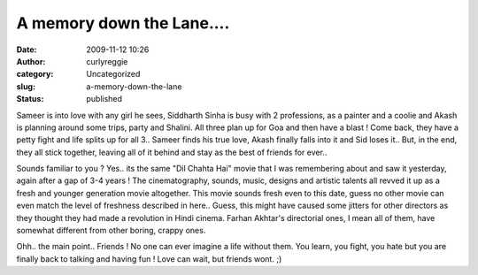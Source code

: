 A memory down the Lane....
##########################
:date: 2009-11-12 10:26
:author: curlyreggie
:category: Uncategorized
:slug: a-memory-down-the-lane
:status: published

Sameer is into love with any girl he sees, Siddharth Sinha is busy with
2 professions, as a painter and a coolie and Akash is planning around
some trips, party and Shalini. All three plan up for Goa and then have a
blast ! Come back, they have a petty fight and life splits up for all
3.. Sameer finds his true love, Akash finally falls into it and Sid
loses it.. But, in the end, they all stick together, leaving all of it
behind and stay as the best of friends for ever..

.. raw:: html

   <div>

.. raw:: html

   </div>

.. raw:: html

   <div>

Sounds familiar to you ? Yes.. its the same "Dil Chahta Hai" movie that
I was remembering about and saw it yesterday, again after a gap of 3-4
years ! The cinematography, sounds, music, designs and artistic talents
all revved it up as a fresh and younger generation movie altogether.
This movie sounds fresh even to this date, guess no other movie can even
match the level of freshness described in here.. Guess, this might have
caused some jitters for other directors as they thought they had made a
revolution in Hindi cinema. Farhan Akhtar's directorial ones, I mean all
of them, have somewhat different from other boring, crappy ones.

.. raw:: html

   </div>

.. raw:: html

   <div>

.. raw:: html

   </div>

.. raw:: html

   <div>

Ohh.. the main point.. Friends ! No one can ever imagine a life without
them. You learn, you fight, you hate but you are finally back to talking
and having fun ! Love can wait, but friends wont. ;)

.. raw:: html

   </div>

